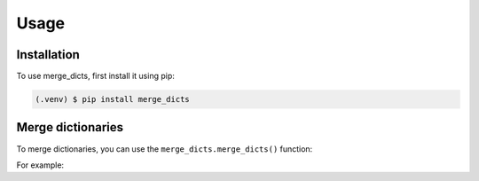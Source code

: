 .. _usage:

Usage
=====

.. _installation:

Installation
------------

To use merge_dicts, first install it using pip:

.. code-block:: console

   (.venv) $ pip install merge_dicts


Merge dictionaries
------------------

To merge dictionaries, you can use the ``merge_dicts.merge_dicts()`` function:

.. autofunction :: merge_dicts.merge_dicts

For example:

.. testcode::

   import merge_dicts
   print(merge_dicts.merge_dicts())

